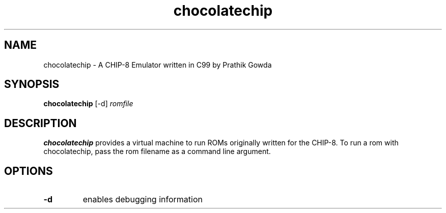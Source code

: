 ./   chocolatechip: a CHIP-8 emulator written in C99
./   Copyright (C) 2020  Prathik Gowda (gowdapra@grinnell.edu)
./
./  This program is free software: you can redistribute it and/or modify
./  it under the terms of the GNU Affero General Public License as
./  published by the Free Software Foundation, either version 3 of the
./  License, or (at your option) any later version.
./
./  This program is distributed in the hope that it will be useful,
./  but WITHOUT ANY WARRANTY; without even the implied warranty of
./  MERCHANTABILITY or FITNESS FOR A PARTICULAR PURPOSE.  See the
./  GNU Affero General Public License for more details.
./
./  You should have received a copy of the GNU Affero General Public License
./  along with this program.  If not, see <https://www.gnu.org/licenses/>.
./
./
./ chocolatechip.c
./
./ todo:
./	 - sound (just need beep)
./
./

.TH chocolatechip 1
.SH NAME
chocolatechip \- A CHIP-8 Emulator written in C99 by Prathik Gowda
.SH SYNOPSIS
.B chocolatechip
.RB [\-d]
.IR romfile
.SH DESCRIPTION
.B chocolatechip
provides a virtual machine to run ROMs originally written for the CHIP-8. To run
a rom with chocolatechip, pass the rom filename as a command line argument.
.SH OPTIONS
.TP
.BR \-d
enables debugging information
